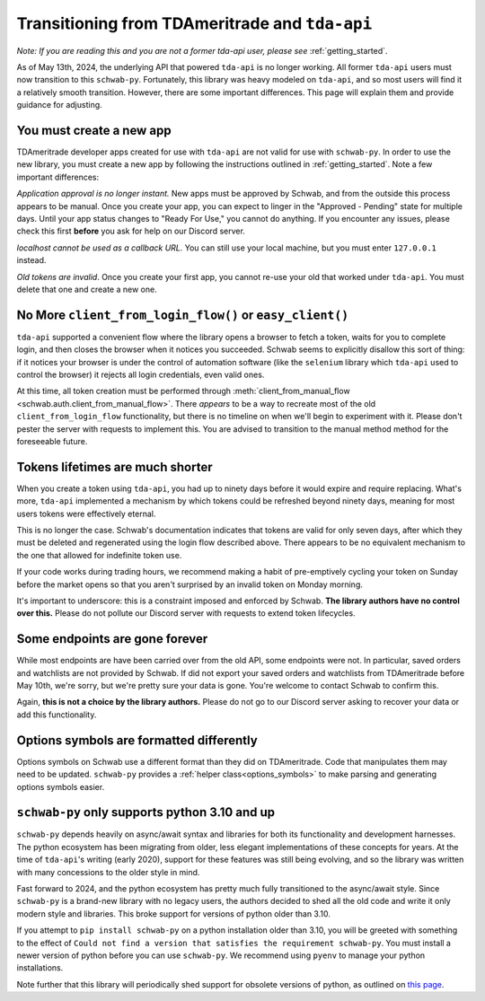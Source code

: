 .. _tda_transition:

===============================================
Transitioning from TDAmeritrade and ``tda-api``
===============================================

*Note: If you are reading this and you are not a former tda-api user, please 
see* :ref:`getting_started`.

As of May 13th, 2024, the underlying API that powered ``tda-api`` is no longer 
working. All former ``tda-api`` users must now transition to this ``schwab-py``.  
Fortunately, this library was heavy modeled on ``tda-api``, and so most users 
will find it a relatively smooth transition. However, there are some important 
differences. This page will explain them and provide guidance for adjusting.


+++++++++++++++++++++++++
You must create a new app
+++++++++++++++++++++++++

TDAmeritrade developer apps created for use with ``tda-api`` are not valid for 
use with ``schwab-py``. In order to use the new library, you must create a new 
app by following the instructions outlined in :ref:`getting_started`. Note a few 
important differences: 

*Application approval is no longer instant.* New apps must be approved by 
Schwab, and from the outside this process appears to be manual. Once you create 
your app, you can expect to linger in the "Approved - Pending" state for 
multiple days. Until your app status changes to "Ready For Use," you cannot do 
anything. If you encounter any issues, please check this first **before** you 
ask for help on our Discord server.

*localhost cannot be used as a callback URL.* You can still use your local 
machine, but you must enter ``127.0.0.1`` instead.

*Old tokens are invalid*. Once you create your first app, you cannot re-use your 
old that worked under ``tda-api``. You must delete that one and create a new 
one.


+++++++++++++++++++++++++++++++++++++++++++++++++++++++++
No More ``client_from_login_flow()`` or ``easy_client()``
+++++++++++++++++++++++++++++++++++++++++++++++++++++++++

``tda-api`` supported a convenient flow where the library opens a browser to 
fetch a token, waits for you to complete login, and then closes the browser when 
it notices you succeeded. Schwab seems to explicitly disallow this sort of 
thing: if it notices your browser is under the control of automation software 
(like the ``selenium`` library which ``tda-api`` used to control the browser) it 
rejects all login credentials, even valid ones. 

At this time, all token creation must be performed through 
:meth:`client_from_manual_flow <schwab.auth.client_from_manual_flow>`. There 
*appears* to be a way to recreate most of the old ``client_from_login_flow`` 
functionality, but there is no timeline on when we'll begin to experiment with 
it. Please don't pester the server with requests to implement this. You are 
advised to transition to the manual method method for the foreseeable future.


+++++++++++++++++++++++++++++++++
Tokens lifetimes are much shorter
+++++++++++++++++++++++++++++++++

When you create a token using ``tda-api``, you had up to ninety days before it 
would expire and require replacing. What's more, ``tda-api`` implemented a 
mechanism by which tokens could be refreshed beyond ninety days, meaning for 
most users tokens were effectively eternal. 

This is no longer the case. Schwab's documentation indicates that tokens are 
valid for only seven days, after which they must be deleted and regenerated 
using the login flow described above. There appears to be no equivalent 
mechanism to the one that allowed for indefinite token use.

If your code works during trading hours, we recommend making a habit of 
pre-emptively cycling your token on Sunday before the market opens so that you 
aren't surprised by an invalid token on Monday morning.

It's important to underscore: this is a constraint imposed and enforced by 
Schwab.  **The library authors have no control over this.** Please do not 
pollute our Discord server with requests to extend token lifecycles.


+++++++++++++++++++++++++++++++
Some endpoints are gone forever
+++++++++++++++++++++++++++++++

While most endpoints are have been carried over from the old API, some endpoints 
were not. In particular, saved orders and watchlists are not provided by Schwab.  
If did not export your saved orders and watchlists from TDAmeritrade before May 
10th, we're sorry, but we're pretty sure your data is gone. You're welcome to 
contact Schwab to confirm this. 

Again, **this is not a choice by the library authors.** Please do not go to our 
Discord server asking to recover your data or add this functionality.


+++++++++++++++++++++++++++++++++++++++++
Options symbols are formatted differently
+++++++++++++++++++++++++++++++++++++++++

Options symbols on Schwab use a different format than they did on TDAmeritrade.  
Code that manipulates them may need to be updated. ``schwab-py`` provides a 
:ref:`helper class<options_symbols>` to make parsing and generating options 
symbols easier.


++++++++++++++++++++++++++++++++++++++++++++++
``schwab-py`` only supports python 3.10 and up
++++++++++++++++++++++++++++++++++++++++++++++

``schwab-py`` depends heavily on async/await syntax and libraries for both its 
functionality and development harnesses. The python ecosystem has been migrating 
from older, less elegant implementations of these concepts for years. At the 
time of ``tda-api``'s writing (early 2020), support for these features was still 
being evolving, and so the library was written with many concessions to the 
older style in mind. 

Fast forward to 2024, and the python ecosystem has pretty much fully 
transitioned to the async/await style. Since ``schwab-py`` is a brand-new 
library with no legacy users, the authors decided to shed all the old code and 
write it only modern style and libraries. This broke support for versions of 
python older than 3.10. 

If you attempt to ``pip install schwab-py`` on a python installation older than 
3.10, you will be greeted with something to the effect of ``Could not find a 
version that satisfies the requirement schwab-py``. You must install a newer 
version of python before you can use ``schwab-py``. We recommend using ``pyenv`` 
to manage your python installations.

Note further that this library will periodically shed support for obsolete 
versions of python, as outlined on `this page 
<https://devguide.python.org/versions/>`__.
